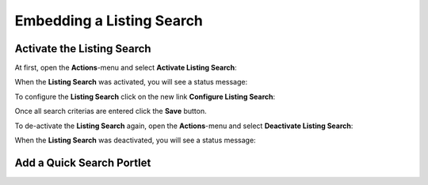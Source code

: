 Embedding a Listing Search
==========================


Activate the Listing Search
---------------------------

At first, open the **Actions**-menu and select **Activate Listing Search**:

.. image:: ../_images/activate_listing_search.png

When the **Listing Search** was activated, you will see a status message:

.. image:: ../_images/activate_listing_search_done.png

To configure the **Listing Search** click on the new link **Configure Listing Search**:

.. image:: ../_images/configure_listing_search.png

Once all search criterias are entered click the **Save** button.

To de-activate the **Listing Search** again, open the **Actions**-menu and select **Deactivate Listing Search**:

.. image:: ../_images/deactivate_listing_search.png

When the **Listing Search** was deactivated, you will see a status message:

.. image:: ../_images/deactivate_listing_search_done.png


Add a Quick Search Portlet
--------------------------
